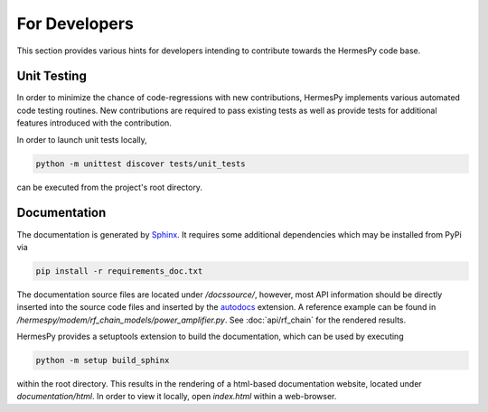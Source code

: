 ===============
For Developers
===============

This section provides various hints for developers intending
to contribute towards the HermesPy code base.

Unit Testing
-------------

In order to minimize the chance of code-regressions with new contributions,
HermesPy implements various automated code testing routines.
New contributions are required to pass existing tests as well as provide
tests for additional features introduced with the contribution.

In order to launch unit tests locally,

.. code-block:: bash

    python -m unittest discover tests/unit_tests

can be executed from the project's root directory.

Documentation
--------------

The documentation is generated by `Sphinx <https://www.sphinx-doc.org/>`_.
It requires some additional dependencies which may be installed from PyPi via

.. code-block:: bash

   pip install -r requirements_doc.txt

The documentation source files are located under `/docssource/`, however,
most API information should be directly inserted into the source code files and inserted
by the `autodocs <https://www.sphinx-doc.org/en/master/usage/extensions/autodoc.html>`_
extension.
A reference example can be found in `/hermespy/modem/rf_chain_models/power_amplifier.py`.
See :doc:`api/rf_chain` for the rendered results.

HermesPy provides a setuptools extension to build the documentation,
which can be used by executing

.. code-block:: bash

   python -m setup build_sphinx

within the root directory.
This results in the rendering of a html-based documentation website,
located under `documentation/html`.
In order to view it locally, open `index.html` within a web-browser.